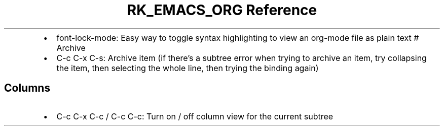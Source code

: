 .\" Automatically generated by Pandoc 3.6.3
.\"
.TH "RK_EMACS_ORG Reference" "" "" ""
.IP \[bu] 2
\f[CR]font\-lock\-mode\f[R]: Easy way to toggle syntax highlighting to
view an \f[CR]org\-mode\f[R] file as plain text # Archive
.IP \[bu] 2
\f[CR]C\-c C\-x C\-s\f[R]: Archive item (if there\[cq]s a subtree error
when trying to archive an item, try collapsing the item, then selecting
the whole line, then trying the binding again)
.SH Columns
.IP \[bu] 2
\f[CR]C\-c C\-x C\-c\f[R] / \f[CR]C\-c C\-c\f[R]: Turn on / off column
view for the current subtree

